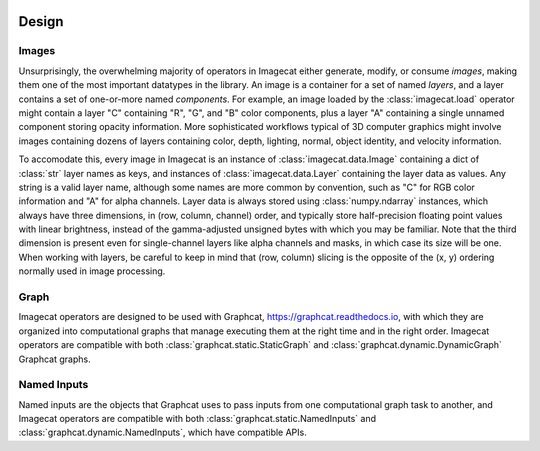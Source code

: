 .. image:: ../artwork/logo.png
  :width: 200px
  :align: right

.. _design:

Design
======


.. _images:

Images
------

Unsurprisingly, the overwhelming majority of operators in Imagecat either
generate, modify, or consume `images`, making them one of the most important
datatypes in the library.  An image is a container for a set of named `layers`,
and a layer contains a set of one-or-more named `components`.  For example, an
image loaded by the :class:`imagecat.load` operator might contain a layer "C"
containing "R", "G", and "B" color components, plus a layer "A" containing a
single unnamed component storing opacity information.  More sophisticated
workflows typical of 3D computer graphics might involve images containing
dozens of layers containing color, depth, lighting, normal, object identity,
and velocity information.

To accomodate this, every image in Imagecat is an instance of
:class:`imagecat.data.Image` containing a dict of :class:`str` layer names as
keys, and instances of :class:`imagecat.data.Layer` containing the layer data
as values.  Any string is a valid layer name, although some names are more
common by convention, such as "C" for RGB color information and "A" for alpha
channels.  Layer data is always stored using :class:`numpy.ndarray` instances,
which always have three dimensions, in (row, column, channel) order, and
typically store half-precision floating point values with linear brightness,
instead of the gamma-adjusted unsigned bytes with which you may be familiar.
Note that the third dimension is present even for single-channel layers like
alpha channels and masks, in which case its size will be one.  When working
with layers, be careful to keep in mind that (row, column) slicing is the
opposite of the (x, y) ordering normally used in image processing.

.. _graph:

Graph
-----

Imagecat operators are designed to be used with Graphcat,
https://graphcat.readthedocs.io, with which they are organized into
computational graphs that manage executing them at the right time and in the
right order.  Imagecat operators are compatible with both
:class:`graphcat.static.StaticGraph` and :class:`graphcat.dynamic.DynamicGraph`
Graphcat graphs.

.. _named-inputs:

Named Inputs
------------

Named inputs are the objects that Graphcat uses to pass inputs from one
computational graph task to another, and Imagecat operators are compatible with
both :class:`graphcat.static.NamedInputs` and :class:`graphcat.dynamic.NamedInputs`,
which have compatible APIs.

